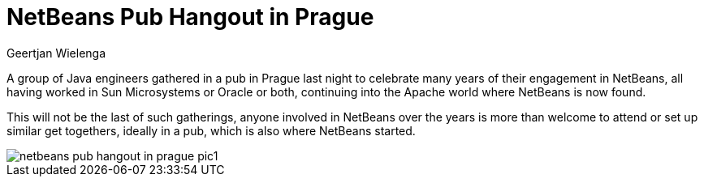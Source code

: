// 
//     Licensed to the Apache Software Foundation (ASF) under one
//     or more contributor license agreements.  See the NOTICE file
//     distributed with this work for additional information
//     regarding copyright ownership.  The ASF licenses this file
//     to you under the Apache License, Version 2.0 (the
//     "License"); you may not use this file except in compliance
//     with the License.  You may obtain a copy of the License at
// 
//       http://www.apache.org/licenses/LICENSE-2.0
// 
//     Unless required by applicable law or agreed to in writing,
//     software distributed under the License is distributed on an
//     "AS IS" BASIS, WITHOUT WARRANTIES OR CONDITIONS OF ANY
//     KIND, either express or implied.  See the License for the
//     specific language governing permissions and limitations
//     under the License.
//

= NetBeans Pub Hangout in Prague
:author: Geertjan Wielenga
:page-revdate: 2022-10-24
:page-layout: blogentry
:page-tags: blogentry
:jbake-status: published
:keywords: Apache NetBeans 18 release
:description: Apache NetBeans 18 release
:toc: left
:toc-title:
:page-syntax: true

// absolute url because of blog generation
ifdef::env-github[]
:imagesdir: ../../../images
endif::[]
ifndef::env-github[]
:imagesdir: https://netbeans.apache.org
endif::[]

A group of Java engineers gathered in a pub in Prague last night to celebrate many years 
of their engagement in NetBeans, all having worked in Sun Microsystems or Oracle or both, 
continuing into the Apache world where NetBeans is now found.

This will not be the last of such gatherings, anyone involved in NetBeans over
the years is more than welcome to attend or set up similar get togethers, 
ideally in a pub, which is also where NetBeans started.

image::blogs/entry/netbeans-pub-hangout-in-prague-pic1.png[]
